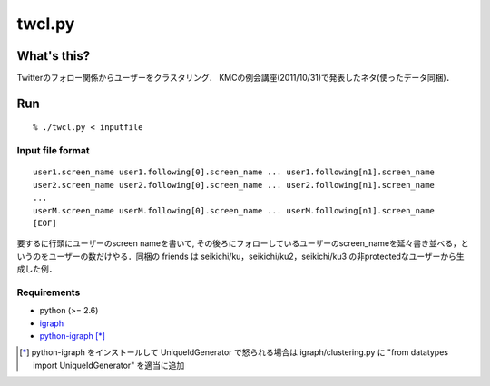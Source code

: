 ##################
twcl.py
##################

What's this?
=================
Twitterのフォロー関係からユーザーをクラスタリング．
KMCの例会講座(2011/10/31)で発表したネタ(使ったデータ同梱)．

Run
=================
::

  % ./twcl.py < inputfile


Input file format
-----------------
::

  user1.screen_name user1.following[0].screen_name ... user1.following[n1].screen_name
  user2.screen_name user2.following[0].screen_name ... user2.following[n1].screen_name
  ...
  userM.screen_name userM.following[0].screen_name ... userM.following[n1].screen_name
  [EOF]

要するに行頭にユーザーのscreen nameを書いて, その後ろにフォローしているユーザーのscreen_nameを延々書き並べる，というのをユーザーの数だけやる．同梱の friends は seikichi/ku，seikichi/ku2，seikichi/ku3 の非protectedなユーザーから生成した例．

Requirements
-----------------
- python (>= 2.6)
- igraph_
- python-igraph_ [*]_

.. _igraph: http://cneurocvs.rmki.kfki.hu/igraph/download.html
.. _python-igraph: http://cneurocvs.rmki.kfki.hu/igraph/download.html
.. [*] python-igraph をインストールして UniqueIdGenerator で怒られる場合は igraph/clustering.py に "from datatypes import UniqueIdGenerator" を適当に追加

